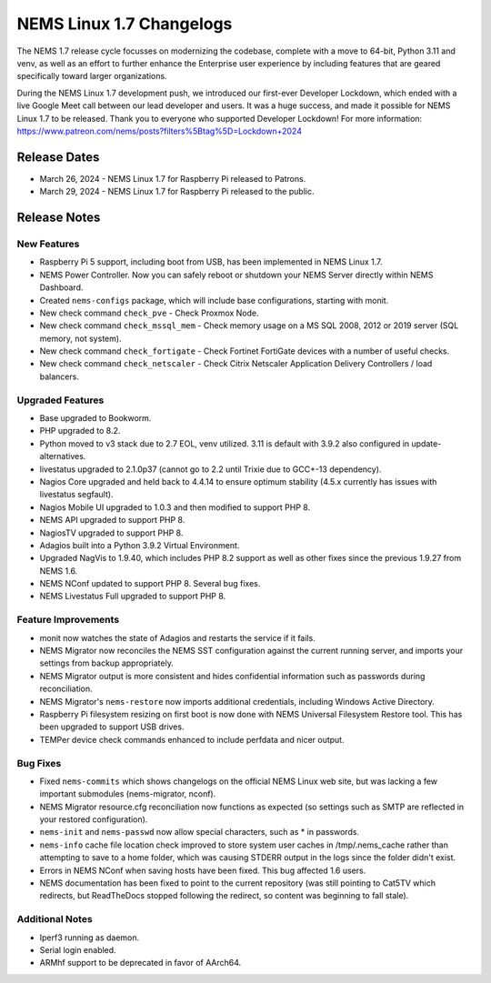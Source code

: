 NEMS Linux 1.7 Changelogs
=========================

The NEMS 1.7 release cycle focusses on modernizing the codebase, complete
with a move to 64-bit, Python 3.11 and venv, as well as an effort to further enhance the Enterprise user experience by including features that are geared specifically toward larger organizations.

During the NEMS Linux 1.7 development push, we introduced our first-ever Developer Lockdown, which ended with a live Google Meet call between our lead developer and users. It was a huge success, and made it possible for NEMS Linux 1.7 to be released. Thank you to everyone who supported Developer Lockdown! For more information: https://www.patreon.com/nems/posts?filters%5Btag%5D=Lockdown+2024

Release Dates
-------------

-  March 26, 2024 - NEMS Linux 1.7 for Raspberry Pi released to Patrons.
-  March 29, 2024 - NEMS Linux 1.7 for Raspberry Pi released to the public.

Release Notes
-------------

New Features
^^^^^^^^^^^^

-  Raspberry Pi 5 support, including boot from USB, has been implemented in NEMS Linux 1.7.
-  NEMS Power Controller. Now you can safely reboot or shutdown your NEMS Server directly within NEMS Dashboard.
-  Created ``nems-configs`` package, which will include base configurations, starting with monit.
-  New check command ``check_pve`` - Check Proxmox Node.
-  New check command ``check_mssql_mem`` - Check memory usage on a MS SQL 2008, 2012 or 2019 server (SQL memory, not system).
-  New check command ``check_fortigate`` - Check Fortinet FortiGate devices with a number of useful checks.
-  New check command ``check_netscaler`` - Check Citrix Netscaler Application Delivery Controllers / load balancers.

Upgraded Features
^^^^^^^^^^^^^^^^^

-  Base upgraded to Bookworm.
-  PHP upgraded to 8.2.
-  Python moved to v3 stack due to 2.7 EOL, venv utilized. 3.11 is default with 3.9.2 also configured in update-alternatives.
-  livestatus upgraded to 2.1.0p37 (cannot go to 2.2 until Trixie due to GCC+-13 dependency).
-  Nagios Core upgraded and held back to 4.4.14 to ensure optimum stability (4.5.x currently has issues with livestatus segfault).
-  Nagios Mobile UI upgraded to 1.0.3 and then modified to support PHP 8.
-  NEMS API upgraded to support PHP 8.
-  NagiosTV upgraded to support PHP 8.
-  Adagios built into a Python 3.9.2 Virtual Environment.
-  Upgraded NagVis to 1.9.40, which includes PHP 8.2 support as well as other fixes since the previous 1.9.27 from NEMS 1.6.
-  NEMS NConf updated to support PHP 8. Several bug fixes.
-  NEMS Livestatus Full upgraded to support PHP 8.

Feature Improvements
^^^^^^^^^^^^^^^^^^^^

-  monit now watches the state of Adagios and restarts the service if it fails.
-  NEMS Migrator now reconciles the NEMS SST configuration against the current running server, and imports your settings from backup appropriately.
-  NEMS Migrator output is more consistent and hides confidential information such as passwords during reconciliation.
-  NEMS Migrator's ``nems-restore`` now imports additional credentials, including Windows Active Directory.
-  Raspberry Pi filesystem resizing on first boot is now done with NEMS Universal Filesystem Restore tool. This has been upgraded to support USB drives.
-  TEMPer device check commands enhanced to include perfdata and nicer output.

Bug Fixes
^^^^^^^^^

-  Fixed ``nems-commits`` which shows changelogs on the official NEMS Linux web site, but was lacking a few important submodules (nems-migrator, nconf).
-  NEMS Migrator resource.cfg reconciliation now functions as expected (so settings such as SMTP are reflected in your restored configuration).
-  ``nems-init`` and ``nems-passwd`` now allow special characters, such as * in passwords.
-  ``nems-info`` cache file location check improved to store system user caches in /tmp/.nems_cache rather than attempting to save to a home folder, which was causing STDERR output in the logs since the folder didn't exist.
-  Errors in NEMS NConf when saving hosts have been fixed. This bug affected 1.6 users.
-  NEMS documentation has been fixed to point to the current repository (was still pointing to Cat5TV which redirects, but ReadTheDocs stopped following the redirect, so content was beginning to fall stale).

Additional Notes
^^^^^^^^^^^^^^^^

-  Iperf3 running as daemon.
-  Serial login enabled.
-  ARMhf support to be deprecated in favor of AArch64.
